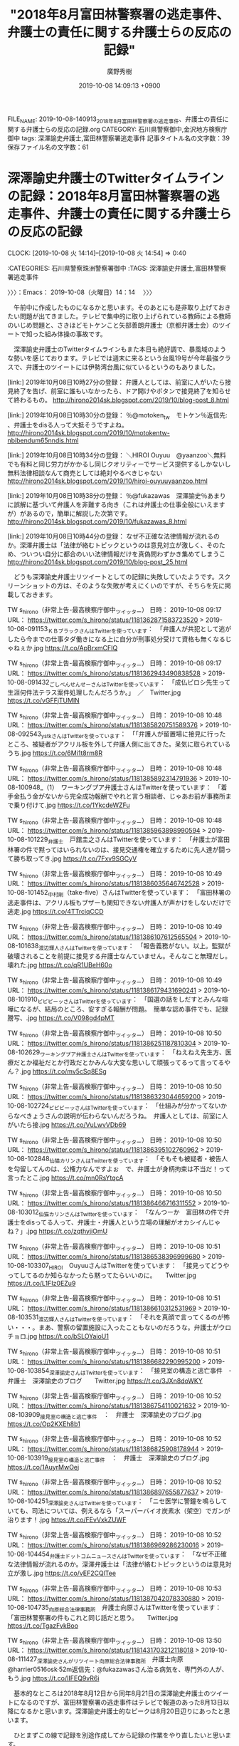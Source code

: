 #+TITLE: "2018年8月富田林警察署の逃走事件、弁護士の責任に関する弁護士らの反応の記録"
#+AUTHOR: 廣野秀樹
#+EMAIL:  hirono2013k@gmail.com
#+DATE: 2019-10-08 14:09:13 +0900
FILE_NAME: 2019-10-08-140913_2018年8月富田林警察署の逃走事件、弁護士の責任に関する弁護士らの反応の記録.org
CATEGORY: 石川県警察御中,金沢地方検察庁御中
tags: 深澤諭史弁護士,富田林警察署逃走事件
記事タイトル名の文字数：39　保存ファイル名の文字数：61
#+STARTUP: showeverything


* 深澤諭史弁護士のTwitterタイムラインの記録：2018年8月富田林警察署の逃走事件、弁護士の責任に関する弁護士らの反応の記録
  CLOCK: [2019-10-08 火 14:14]--[2019-10-08 火 14:54] =>  0:40

:CATEGORIES: 石川県警察珠洲警察署御中
:TAGS: 深澤諭史弁護士,富田林警察署逃走事件

〉〉〉：Emacs： 2019-10-08（火曜日）14：14　 〉〉〉

　午前中に作成したものになるかと思います。そのあとにも是非取り上げておきたい問題が出てきました。テレビで集中的に取り上げられている教師による教師のいじめ問題と、さきほどモトケンこと矢部善朗弁護士（京都弁護士会）のツイートで知った組み体操の事故です。

　深澤諭史弁護士のTwitterタイムラインもまた本日も絶好調で、暴風域のような勢いを感じております。テレビでは週末に来るという台風19号が今年最強クラスで、弁護士のツイートには伊勢湾台風に似ているというのもありました。

[link:] 2019年10月08日10時27分の登録： 弁護人としては、前室に人がいたら接見終了を告げ、前室に誰もいなかったら、ドア開けやボタンで接見終了を知らせて終わるもの。  http://hirono2014sk.blogspot.com/2019/10/blog-post_8.html

[link:] 2019年10月08日10時30分の登録： ％@motoken_tw　モトケン％返信先: \n@Bibendum65\nさん\n富田林の件以外でも、弁護士をdisる人って大抵そうですよね。 http://hirono2014sk.blogspot.com/2019/10/motokentw-nbibendum65nndis.html

[link:] 2019年10月08日10時34分の登録： ＼HIROI Ouyuu　@yaanzoo＼無料でも有料と同じ労力がかかるし同じクオリティーでサービス提供するしかないし無料法律相談なんて商売としては絶対やるべきじゃない http://hirono2014sk.blogspot.com/2019/10/hiroi-ouyuuyaanzoo.html

[link:] 2019年10月08日10時38分の登録： ％@fukazawas　深澤諭史％あまりに誤解に基づいて弁護人を非難する向き（これは弁護士の仕事全般にいえますが）があるので，簡単に解説した次第です。 http://hirono2014sk.blogspot.com/2019/10/fukazawas_8.html

[link:] 2019年10月08日10時44分の登録： なぜ不正確な法律情報が流れるのか。深澤弁護士は「法律が絡むトピックというのは意見対立が激しく、そのため、ついつい自分に都合のいい法律情報だけを真偽問わずかき集めてしまうこ http://hirono2014sk.blogspot.com/2019/10/blog-post_25.html

　どうも深澤諭史弁護士リツイートとしての記録に失敗していたようです。スクリーンショットの方は、そのような失敗が考えにくいのですが、そちらを先に掲載しておきます。

TW s_hirono（非常上告-最高検察庁御中_ツイッター） 日時： 2019-10-08 09:17 URL： https://twitter.com/s_hirono/status/1181362871583723520
> 2019-10-08-091153_ＫＢブラックさんはTwitterを使っています：　「弁護人が共犯として逃がしたら今までの仕事タダ働きになる上に自分が刑事処分受けて資格も無くなるじゃねぇか.jpg https://t.co/ApBrxmCFIQ

TW s_hirono（非常上告-最高検察庁御中_ツイッター） 日時： 2019-10-08 09:17 URL： https://twitter.com/s_hirono/status/1181362943490838528
> 2019-10-08-091432_ごしべんせんせーさんはTwitterを使っています：　「成仏ピロシ先生って生涯何件法テラス案件処理したんだろうか。」　／　Twitter.jpg https://t.co/vGFFjTUMlN

TW s_hirono（非常上告-最高検察庁御中_ツイッター） 日時： 2019-10-08 10:48 URL： https://twitter.com/s_hirono/status/1181385820751589376
> 2019-10-08-092543_ystkさんはTwitterを使っています：　「「弁護人が留置場に接見に行ったところ、被疑者がアクリル板を外して弁護人側に出てきた。呆気に取られているうち.jpg https://t.co/6Mi1t8rm8R

TW s_hirono（非常上告-最高検察庁御中_ツイッター） 日時： 2019-10-08 10:48 URL： https://twitter.com/s_hirono/status/1181385892314791936
> 2019-10-08-100948_（1）　ワーキングプア弁護士さんはTwitterを使っています：　「着手金払う金がないから完全成功報酬でやれと言う相談者、じゃあお前が事務所まで乗り付けて.jpg https://t.co/1YkcdeWZFu

TW s_hirono（非常上告-最高検察庁御中_ツイッター） 日時： 2019-10-08 10:48 URL： https://twitter.com/s_hirono/status/1181385963898990594
> 2019-10-08-101229_弁護士　戸舘圭之さんはTwitterを使っています：　「弁護士が富田林署の件で黙ってはいられないのは、接見交通権を確立するために先人達が闘って勝ち取ってき.jpg https://t.co/7Fxv9SGCyV

TW s_hirono（非常上告-最高検察庁御中_ツイッター） 日時： 2019-10-08 10:49 URL： https://twitter.com/s_hirono/status/1181386035646742528
> 2019-10-08-101452_中村剛（take-five）さんはTwitterを使っています：　「富田林署の逃走事件は、アクリル板もブザーも関知できない弁護人が声かけをしないだけで逃走.jpg https://t.co/4TTrciqCCD

TW s_hirono（非常上告-最高検察庁御中_ツイッター） 日時： 2019-10-08 10:49 URL： https://twitter.com/s_hirono/status/1181386107612565504
> 2019-10-08-101638_渡辺輝人さんはTwitterを使っています：　「報告義務がない。以上。監獄が破壊されることを前提に接見する弁護士なんていません。そんなこと無理だし。壊れた.jpg https://t.co/qR1UBeH60o

TW s_hirono（非常上告-最高検察庁御中_ツイッター） 日時： 2019-10-08 10:49 URL： https://twitter.com/s_hirono/status/1181386179431690241
> 2019-10-08-101910_ピピピーッさんはTwitterを使っています：　「国選の話をしだすとみんな喧嘩になるが、結局のところ、安すぎる報酬が問題。　簡単な認め事件でも、記録謄写、.jpg https://t.co/V098gd4pMT

TW s_hirono（非常上告-最高検察庁御中_ツイッター） 日時： 2019-10-08 10:50 URL： https://twitter.com/s_hirono/status/1181386251187810304
> 2019-10-08-102629_ワーキングプア弁護士さんはTwitterを使っています：　「ねえねえ先生方、医療だとか福祉だとか行政だとかみんな大変な思いして頑張ってるって言ってるやん？.jpg https://t.co/mv5cSq8ESg

TW s_hirono（非常上告-最高検察庁御中_ツイッター） 日時： 2019-10-08 10:50 URL： https://twitter.com/s_hirono/status/1181386323044659200
> 2019-10-08-102724_ピピピーッさんはTwitterを使っています：　「仕組みが分かってないからなべきょうさんの説明が伝わらないんだろうね。　弁護人としては、前室に人がいたら接.jpg https://t.co/VuLwvVDb69

TW s_hirono（非常上告-最高検察庁御中_ツイッター） 日時： 2019-10-08 10:50 URL： https://twitter.com/s_hirono/status/1181386395102760962
> 2019-10-08-102848_仙猫カリンさんはTwitterを使っています：　「そもそも被疑者・被告人を勾留してんのは、公権力なんですよぉ　で、弁護士が身柄拘束は不当だ！って言ったとこ.jpg https://t.co/mn0RsYtqcA

TW s_hirono（非常上告-最高検察庁御中_ツイッター） 日時： 2019-10-08 10:50 URL： https://twitter.com/s_hirono/status/1181386466716311552
> 2019-10-08-103012_仙猫カリンさんはTwitterを使っています：　「なんつーか　富田林の件で弁護士をdisってる人って、弁護士・弁護人という立場の理解がオカシイんじゃね？」.jpg https://t.co/zqthyjiOmU

TW s_hirono（非常上告-最高検察庁御中_ツイッター） 日時： 2019-10-08 10:51 URL： https://twitter.com/s_hirono/status/1181386538396999680
> 2019-10-08-103307_HIROI　OuyuuさんはTwitterを使っています：　「接見ってどうやってしてるのか知らなかったら黙ってたらいいのに。　　Twitter.jpg https://t.co/L1FIz0EZu9

TW s_hirono（非常上告-最高検察庁御中_ツイッター） 日時： 2019-10-08 10:51 URL： https://twitter.com/s_hirono/status/1181386610312531969
> 2019-10-08-103531_渡辺輝人さんはTwitterを使っています：　「それを真顔で言ってくるのが怖い・・・。まあ、警察の留置施設に入ったこともないのだろうな。弁護士がウロチョロ.jpg https://t.co/bSLOYaioU1

TW s_hirono（非常上告-最高検察庁御中_ツイッター） 日時： 2019-10-08 10:51 URL： https://twitter.com/s_hirono/status/1181386682290995200
> 2019-10-08-103854_深澤諭史さんはTwitterを使っています：　「接見室の構造と逃亡事件　-　弁護士　深澤諭史のブログ　　Twitter.jpg https://t.co/3JXn8doWKY

TW s_hirono（非常上告-最高検察庁御中_ツイッター） 日時： 2019-10-08 10:52 URL： https://twitter.com/s_hirono/status/1181386754110021632
> 2019-10-08-103909_接見室の構造と逃亡事件　：　弁護士　深澤諭史のブログ.jpg https://t.co/Op2KXEh8b1

TW s_hirono（非常上告-最高検察庁御中_ツイッター） 日時： 2019-10-08 10:52 URL： https://twitter.com/s_hirono/status/1181386825908178944
> 2019-10-08-103919_接見室の構造と逃亡事件　：　弁護士　深澤諭史のブログ.jpg https://t.co/1AuyrMwOej

TW s_hirono（非常上告-最高検察庁御中_ツイッター） 日時： 2019-10-08 10:52 URL： https://twitter.com/s_hirono/status/1181386897655877637
> 2019-10-08-104251_深澤諭史さんはTwitterを使っています：　「ニセ医学に警鐘を鳴らしていても、司法については、例えるなら「スーパーバイオ炭素水（架空）でガンが治ります！.jpg https://t.co/FEvVxkZUWF

TW s_hirono（非常上告-最高検察庁御中_ツイッター） 日時： 2019-10-08 10:52 URL： https://twitter.com/s_hirono/status/1181386969286230016
> 2019-10-08-104454_弁護士ドットコムニュースさんはTwitterを使っています：　「なぜ不正確な法律情報が流れるのか。深澤弁護士は「法律が絡むトピックというのは意見対立が激し.jpg https://t.co/vEF2CQlTee

TW s_hirono（非常上告-最高検察庁御中_ツイッター） 日時： 2019-10-08 10:53 URL： https://twitter.com/s_hirono/status/1181387042078330880
> 2019-10-08-104735_向原総合法律事務所　弁護士向原さんはTwitterを使っています：　「富田林警察署の件もこれと同じ話だと思う。　　Twitter.jpg https://t.co/TgazFvkBoo

TW s_hirono（非常上告-最高検察庁御中_ツイッター） 日時： 2019-10-08 13:50 URL： https://twitter.com/s_hirono/status/1181431703212118018
> 2019-10-08-111427_深澤諭史さんがリツイート向原総合法律事務所　弁護士向原@harrier0516osk·52m返信先：@fukazawasさん治る病気を、専門外の人が、もう.jpg https://t.co/IIFEQ9vR6i

　基本的なところは2018年8月12日から同年8月21日の深澤諭史弁護士のツイートになるのですが、富田林警察署の逃走事件はテレビで報道のあった8月13日以降になるかと思います。深澤諭史弁護士的なピークは8月20日辺りにあったと思います。

　ひとまずこの線で記録を別途作成してから記録の作業をやり直したいと思います。

〈〈〈：Emacs： 2019-10-08（火曜日）14：54 　〈〈〈

* 逃走事件当日、報道前日の深澤諭史弁護士のTwitterライムライン：2018年8月富田林警察署の逃走事件、弁護士の責任に関する弁護士らの反応の記録
  CLOCK: [2019-10-08 火 15:58]--[2019-10-08 火 17:22] =>  1:24

:CATEGORIES: 石川県警察珠洲警察署御中
:TAGS: 深澤諭史弁護士,富田林警察署逃走事件

〉〉〉：Emacs： 2019-10-08（火曜日）15：58　 〉〉〉

[link:] 2019年10月08日15時53分の登録： TWEET：”2018-08-12 10:37〜2018-08-12 23:03”／深澤諭史（@fukazawas）の検索（2019年10月08日15時53分の記録55件） http://hirono2014sk.blogspot.com/2019/10/tweet2018-08-12-10372018-08-12.html

　以下、上記のまとめ記事から引用などしてご紹介したいと思います。

▶（01／55） TW fukazawas（深澤諭史） 日時：2018-08-12 10:37:00 +0900 URL： https://twitter.com/fukazawas/status/1028455461614284804
{% tweet 1028455461614284804 %}
> どんなに腹正しい，あるいは嘘が書いてあるとしても，相談時は資料，特に相手方から送付された書面は持参しましょう。 #弁護士のトリセツ

▶（02／55） TW fukazawas（深澤諭史） 日時：2018-08-12 10:38:00 +0900 URL： https://twitter.com/fukazawas/status/1028455583635001344
{% tweet 1028455583635001344 %}
> 相談時に，簡単な時系列を書いたメモがあれば最高です。ただし，必須ではありません。 #弁護士のトリセツ

▶（03／55） TW fukazawas（深澤諭史） 日時：2018-08-12 10:38:00 +0900 URL： https://twitter.com/fukazawas/status/1028455771401478146
{% tweet 1028455771401478146 %}
> 気持ちは分かりますし，話しては駄目ということはありませんが，相手方の悪性格ばかり語るのはやめましょう。 #弁護士のトリセツ

▶（04／55） TW fukazawas（深澤諭史） 日時：2018-08-12 10:39:00 +0900 URL： https://twitter.com/fukazawas/status/1028455954667298816
{% tweet 1028455954667298816 %}
> 代理相談も結構ですが，大事な人が病気の時，自分がすべきなのは，その人の代わりに病院へ行くことではなく，病院へ連れて行くことです。 \n 法律問題も同じことがいえます。 #弁護士のトリセツ

▶（05／55） TW fukazawas（深澤諭史） 日時：2018-08-12 10:40:00 +0900 URL： https://twitter.com/fukazawas/status/1028456267369480193
{% tweet 1028456267369480193 %}
> 簡単な事件だって，アピールするのはやめましょう。実際にそうであるかどうか，判断は困難です。むしろ，事件は簡単でも，あなたが難しい人と誤解されてしまいます。 #弁護士のトリセツ

▶（06／55） RT fukazawas（深澤諭史）｜lawkus（ystk） 日時：2018-08-12 10:54:00 +0900／2018-08-12 10:47:00 +0900 URL： https://twitter.com/fukazawas/status/1028459710595325952 https://twitter.com/lawkus/status/1028457800408518656
{% tweet 1028459710595325952 %}
> 逆に自らのトラブルを難しい事件だと信じ込むタイプの人も多い。この場合は「病気でいえば盲腸みたいなものです。たしかに放っておけば大変なことになる病気で、本人も苦しいですが、プロから見たらありふれた事例で処置は難しくありません」などと… https://t.co/ttvf2isa9U

▶（07／55） RT fukazawas（深澤諭史）｜idleness_venomy（venomy） 日時：2018-08-12 10:54:00 +0900／2018-08-12 10:46:00 +0900 URL： https://twitter.com/fukazawas/status/1028459739405987840 https://twitter.com/idleness_venomy/status/1028457663359725568
{% tweet 1028459739405987840 %}
> まずは相手方の話ではなく、私の話を聞いて受けるかどうか（or方針等）を決めてほしいんです！ \n \n というの、逆効果です。 https://t.co/uN0KrJXiup

　#弁護士のトリセツ というハッシュタグが付けられています。ハッシュタグは誰でも付けられるものなので、深澤諭史弁護士以外のアカウントが付けている可能性もありますが、他にあるのか確認はしておらず、特に見かけたという記憶もありません。

　トリセツとカタカナで表記してありますが、その実体は取扱説明書のことかと思います。これを守ればよりよい弁護士相談や依頼の成果が期待できます、ということなのでしょう。ものすごい自身の現れとも感じられますが、深澤諭史弁護士においては現時点でも通常運航かと思います。

　豊富な経験に裏付けられた弁護士相談のノウハウという書きっぷりでもあります。深澤諭史弁護士に限らず、弁護士の業務を病院や医療に近づけ説明する例が少なくないですが、これは流石にどうかと思ったのが次のツイートになります。この程度では余り記憶に残っていなかったものではあります。

fukazawas ===> You have been blocked from retweeting this user's tweets at their request.
▷▷▷　次のツイートはブロックされているのでリツイートできませんでした。 ▷▷▷
TW fukazawas（深澤諭史） 日時：2018/08/12 10:39 URL： https://twitter.com/fukazawas/status/1028455954667298816
> 代理相談も結構ですが，大事な人が病気の時，自分がすべきなのは，その人の代わりに病院へ行くことではなく，病院へ連れて行くことです。 \n 法律問題も同じことがいえます。 #弁護士のトリセツ
▷▷▷　　　　　End　　　　　▷▷▷

　そういえば、昨日か今日、深澤諭史弁護士以外に盲腸を例え話に使う弁護士を見かけたように思います。

[link:] 2019年10月08日08時27分の登録： ％@lawkus　ystk％この場合は「病気でいえば盲腸みたいなものです。たしかに放っておけば大変なことになる病気で、本人も苦しいですが、プロから見たらありふれた事例で処 http://hirono2014sk.blogspot.com/2019/10/lawkusystk.html

　まとめ記事として記録したものです。日付が本日となっていますが、これはデータベースへの登録時点の日時になります。記事のタイトルには日付が含まれず、対象の時期がわかりませんが、本日これも富田林警察署の逃走事件を調べていて見つけたものだったと思います。

lawkus ===> You have been blocked from retweeting this user's tweets at their request.
▷▷▷　次のツイートはブロックされているのでリツイートできませんでした。 ▷▷▷
TW lawkus（ystk） 日時：2018/08/12 10:47 URL： https://twitter.com/lawkus/status/1028457800408518656
> 逆に自らのトラブルを難しい事件だと信じ込むタイプの人も多い。この場合は「病気でいえば盲腸みたいなものです。たしかに放っておけば大変なことになる病気で、本人も苦しいですが、プロから見たらありふれた事例で処置は難しくありません」などと… https://t.co/ttvf2isa9U
▷▷▷　　　　　End　　　　　▷▷▷

　よく見ると、こちらのローカスこと三浦義隆弁護士のツイートも投稿日時が2018年8月12日10時47分となっていて、富田林警察署の逃走事件の発生当日でした。夜に起こった事件なのでまだ発生前です。これも前後のツイートが気になるところです。

　このローカスこと三浦義隆弁護士のツイートは、本日見かけて、見た覚えがないと最初に感じたものなのですが、あるいは記憶があったかもしれません。なお、この8月12日は小木港の東一文字堤防にアジ釣りに行っていたように思います。泳いでいるイノシシを見かけたときかと思います。

　データベース操作で確認したところ、直接2018年8月12日のローカスこと三浦義隆弁護士のツイートを記録したものはなかったのですが、次のアカウントを基準としたまとめ記事には、射程内としておさまっている可能性があるかと思います。

[link:] 2018年08月14日08時24分の登録： ＃ystk　@lawkus＃のツイート／2018-08-07_0742〜2018-08-13_2355／法務検察・石川県警察宛参考資料／記録作成措置実行日時：2018年08月14日08時24分 http://hirono2014sk.blogspot.com/2018/08/ystklawkus2018-08-0707422018-08.html


```
57件目  ツイート： lawkus（ystk） 日時： 2018-08-12 10：47 URL： <https：//twitter.com/lawkus/status/1028457800408518656>
{% tweet 1028457800408518656 %}
> 逆に自らのトラブルを難しい事件だと信じ込むタイプの人も多い。この場合は「病気でいえば盲腸みたいなものです。たしかに放っておけば大変なことになる病気で、本人も苦しいですが、プロから見たらありふれた事例で処置は難しくありません」などと… https：//t.co/ttvf2isa9U

［source：］奉納＼危険生物・弁護士脳汚染除去装置＼金沢地方検察庁御中： ＃ystk　@lawkus＃のツイート／2018-08-07_0742〜2018-08-13_2355／法務検察・石川県警察宛参考資料／記録作成措置実行日時：2018年08月14日08時24分 http://hirono2014sk.blogspot.com/2018/08/ystklawkus2018-08-0707422018-08.html
```

　このまとめ記事ですが、ツイートのURLを含まれるアカウント名を抽出するubpost.rbという自作コマンドを使って記事を作成し同時に投稿処理を行っています。これまで余り見ていなかったのか、古いものから並んでいると思い込んでいたのが逆順だったので驚きました。

　リツイートでしたが八幡平らトイレの個室内で鹿を撮影した写真がありました。すっかりと忘れていましたが、鹿が驚く様子もなく撮影されていたので珍しい写真だと思いました。鹿が驚いて暴れだせば危険なことにもなりそうです。

　タイムラインの前後に関連の有りそうなツイートは見当たらず、よく見ると次の深澤諭史弁護士のツイートのURLを引用していました。スマホのアプリによっては、このURLを使った方法を公式引用と呼ぶようです。直接ツイートを指摘した言及ということかと思います。

fukazawas ===> You have been blocked from retweeting this user's tweets at their request.
▷▷▷　次のツイートはブロックされているのでリツイートできませんでした。 ▷▷▷
TW fukazawas（深澤諭史） 日時：2018/08/12 10:40 URL： https://twitter.com/fukazawas/status/1028456267369480193
> 簡単な事件だって，アピールするのはやめましょう。実際にそうであるかどうか，判断は困難です。むしろ，事件は簡単でも，あなたが難しい人と誤解されてしまいます。 #弁護士のトリセツ
▷▷▷　　　　　End　　　　　▷▷▷

　ここでも自信ありげに講釈をたれている深澤諭史弁護士ですが、抱える案件を簡単だとアピールする相談者や依頼人がいるようです。判断が困難というのも深澤諭史弁護士のあるあるですが、自分ら弁護士は特別というアピールしながら救済者、救世主と思い込む様子で、こちらが病的にも見えます。

　受任者の立場で篩を掛けているという趣旨のツイート、リツイートも深澤諭史弁護士のタイムラインではちょくちょく見かけます。昨日あたりも一つわかりやすいのを見かけたように思います。最近、増えている傾向もあるのですが、弁護士の相談料についてのツイートです。

▶▶▶　kk_hironoのリツイート　▶▶▶
RT kk_hirono（告発＼市場急配センター殺人未遂事件＼金沢地方検察庁・石川県警察御中）｜hirono_hideki（奉納＼さらば弁護士鉄道・泥棒神社の物語） 日時：2019-10-08 17:16／2019/10/07 20:39 URL： https://twitter.com/kk_hirono/status/1181483489293557760 https://twitter.com/hirono_hideki/status/1181172149442072576
> 2019年10月07日20時28分の登録： ＼ワーキングプア弁護士　@sokudokubengosi＼こういう方のスクリーニングのためですね https://t.co/avWrS5TIcr
▶▶▶　　　　　End　　　　　▶▶▶

　Twilogから見つけました。なにか気になる言葉で思い出せなかったのですが、スクリーニングでした。ふるいや選別という意味をイメージしていたのですが、ちょっと意味が違うのかもしれません。

```
出典： フリー百科事典『ウィキペディア（Wikipedia）』
ナビゲーションに移動検索に移動
スクリーニング (英： screening) - 動詞としてのスクリーン (screen) から。

映画の上映、テレビでの放映のこと。
遮蔽すること。
物理学におけるスクリーニング効果（遮蔽効果） - 電子が原子核を遮蔽すること。平均自由行程を参照。
ふるい分けること。多数の中から特定の条件に合うものを抽出するために選別すること。
スクリーニング (医学)
スクリーニング (生物学)
スクリーニング細胞診
新生児マススクリーニング
遺伝学的スクリーニング
創薬におけるスクリーニング - 多数の候補化合物（化合物ライブラリー）を対象とし、薬効・活性を示すものを探し出すこと。創薬を参照。
ハイスループットスクリーニング
バーチャルスクリーニング
経済学におけるスクリーニング - 情報劣位者が情報優位者に選択を通して情報を開示させること。情報の非対称性を参照。

［source：］スクリーニング - Wikipedia https://ja.wikipedia.org/wiki/%E3%82%B9%E3%82%AF%E3%83%AA%E3%83%BC%E3%83%8B%E3%83%B3%E3%82%B0
```

　やはりスクリーンの動詞でしたが、遮断という意味があるようです。これは弁護士らしい言葉だと感心しました。

〈〈〈：Emacs： 2019-10-08（火曜日）17：22 　〈〈〈

* 弁護士を狂人の生業とし、弁護士相談時給1万円をスクリーニング（遮蔽）のためとする大仏アイコンで成仏にこだわるワーキングプア弁護士
  CLOCK: [2019-10-08 火 17:39]--[2019-10-08 火 19:44] =>  2:05

:CATEGORIES: 石川県警察珠洲警察署御中
:TAGS: 深澤諭史弁護士,富田林警察署逃走事件,深澤諭史弁護士のリツイート,ワーキングプア弁護士,成仏理論

〉〉〉：Emacs： 2019-10-08（火曜日）17：39　 〉〉〉

　まとめ記事を作成しました。たぶん深澤諭史弁護士のタイムラインでリツイートとしてみたツイートだと思うのですが、リツイートに深澤諭史弁護士のアカウントが含まれていることは確認済みです。

```
アカウント名	ツイート数	リツイート数
ワーキングプア弁護士（sokudokubengosi）	1	0
弁護士あだちけいた @光の中から現れた短期決戦の鬼（keita_adachi）	0	1
inマイdreams（bengobengostory）	0	1
gimu13（gimu13）	0	1
奉納＼さらば弁護士鉄道・泥棒神社の物語（hirono_hideki）	1	0
非常上告-最高検察庁御中_ツイッター（s_hirono）	1	0
魚占い（sakanauranai）	0	1
弁護人弁護士奥村徹(大阪弁護士会)（okumuraosaka）	0	1
微笑みのロイヤー（smile_spirits）	0	1


［source：］奉納＼危険生物・弁護士脳汚染除去装置＼金沢地方検察庁御中： REGEXP：”こういう方のスクリーニングのためですね”／データベース登録済みツイート：2019年10月08日17時25分の記録：ユーザ・投稿：9／9件 https://hirono2014sk.blogspot.com/2019/10/regexp20191008172599.html
```

▶▶▶　kk_hironoのリツイート　▶▶▶
RT kk_hirono（告発＼市場急配センター殺人未遂事件＼金沢地方検察庁・石川県警察御中）｜sokudokubengosi（ワーキングプア弁護士） 日時：2019-10-08 17:42／2019/10/07 11:17 URL： https://twitter.com/kk_hirono/status/1181490074464030720 https://twitter.com/sokudokubengosi/status/1181030814135418882
> こういう方のスクリーニングのためですね https://t.co/PAfB5tLdXk
▶▶▶　　　　　End　　　　　▶▶▶

　10月7日というのは昨日のツイートでした。時刻は11時17分となっています。珠洲市に行くことになったアオリイカ釣りの誘いの電話があったのがちょうどこの時間ぐらいだったと思います。慌てて用意をして出かけました。

▶▶▶　kk_hironoのリツイート　▶▶▶
RT kk_hirono（告発＼市場急配センター殺人未遂事件＼金沢地方検察庁・石川県警察御中）｜BlueElectriBlue（Blue） 日時：2019-10-08 17:46／2019/10/05 21:45 URL： https://twitter.com/kk_hirono/status/1181491049534914560 https://twitter.com/BlueElectriBlue/status/1180464096711331841
> @himaben1st 弁護士の給料高すぎ！　３０分話しただけで５０００円　時給１万円！ 金持ちしか利用できない！
▶▶▶　　　　　End　　　　　▶▶▶

　ワーキングプア弁護士にURLを公式引用されたツイートになります。次の深澤諭史弁護士のタイムラインでもリツイートでよく見かける暇弁という匿名弁護士のツイートに対する返信となっていました。

▶▶▶　kk_hironoのリツイート　▶▶▶
RT kk_hirono（告発＼市場急配センター殺人未遂事件＼金沢地方検察庁・石川県警察御中）｜himaben1st（暇弁(暇とは言ってない)） 日時：2019-10-08 17:48／2019/10/05 10:30 URL： https://twitter.com/kk_hirono/status/1181491626973130753 https://twitter.com/himaben1st/status/1180294260051959808
> 弁護士の所得が落ちてる原因は、法曹人口激増もあるとは思うが、主に法テラスによる急激なダンピングですよ。これが旧日弁連基準ならなーーーんも問題にならない。
▶▶▶　　　　　End　　　　　▶▶▶

　ブロックされている可能性もあるかと思ったのですが、リツイートは成功しています。

　ダンピングというのも見覚えがありますが、ピンハネのことなのか確認をしておきます。

```
自己の市場価格をくずさないために，売残り品を自己の販売市場としていない市場へ不当に廉売すること。一般には外国市場において，他国との競争に勝つために，商品の価格を自国の市場価格よりも不当に低く設定して売る，いわゆる輸出ダンピングの意味に使われている。国内価格よりも高い価格で外国に売ることを逆ダンピングという。

［source：］ダンピングとは - コトバンク https://kotobank.jp/word/%E3%83%80%E3%83%B3%E3%83%94%E3%83%B3%E3%82%B0-95451
```

　ピンハネとは違っていました、不当廉売とあります。上記の引用部分には「自己の市場価格をくずさないため」とありますが、「市場原理」というのも小倉秀夫弁護士がツイートでよく使っていた言葉でした。

　法テラスに不満をもつ弁護士は多く、最近は見かけないですが「クソテラス」というのもずいぶん多く見かけた時期もありました。ブログだったように思いますが１つだけ、報酬は2割減だが料金回収の安定感があると肯定的な評価をする弁護士も見かけました。

　法テラスに対しては、どうも報酬の算定方法に不満がある弁護士も多いようです。あと法テラスとは直接関わらないかもしれないですが、ペットの餌やりというのも国選報酬に不満のある弁護士にはよく出てきます。

　このペットの餌やりも、余り見かけない時期があったのですが、最近見かけるようになっており、より際立って見かけるようになったのが成仏理論に関連した不遇、不満のツイートです。

　「成仏」をキーワードにまとめ記事を、7日、15日、30日、365日と範囲を広げて作成しています。7日以内だと6件となっていたように思います。成仏を含むツイートの内容にもよると思いますが、最近増えているという傾向は、客観的には正しくなかったのかもしれません。

　もう3ヶ月は経つでしょうで、特定のキーワードをTwitterAPIの検索から自動的にデータベースに登録する処理を行っています。一日に数回実行していますが、これに「成仏」も含まれていました。

　ただ、この「成仏」というキーワードだと本来の意味で使われることの方がはるかに多いはずなので、弁護士らのツイートとして取得しきれていない可能性もあるかと思います。とりあえず今から、コマンドを単体で実行してみます。

　「search-tweet.py 成仏」といういつも使っているコマンドだとあっという間に終わってしまい取得も100件でした。何が違うのか私もよくわかっていないのですが、次にもう１つのコマンドを使います。こちらの方がはるかに取得件数は多くなるはずです。

```
2019年10月08日18時16分の実行記録
APIのリミットに達するので8500で処理と中断しました。
twitterAPI-search-lawList-mydql-add.rb "成仏"
ツイート数：8/1531 リツイート数：8/1531 トータル：8500
hirono_hideki 0／0件
kk_hirono 0／0件
s_hirono 2／0件
```

　このスクリプトは8500件でストップを掛けています。続けて使うと8000以下でもエラーが出ることがありますが、リミットを超えたと英語でメッセージが出ています。ツイートが8件、リツイートが8件取得されていますが、処理を見ていると新規の追加がけっこうあったようです。

　先程6件だと思われた7日分のまとめ記事が、今度は16件取得できていました。→　REGEXP：”成仏”／データベース登録済みツイートの検索：2019-10-01〜2019-10-08／2019年10月08日18時20分の記録：ユーザ・投稿：16／19件

　やはりデータベースに登録しきれていないツイートがけっこうあるようです。何度も書いていますが、このTwitterAPIの検索も精度のよろしくないもので、すぐに気が付きものでも取りこぼしが目立ちます。

　最近のTwitterでも一番の不満は、検索結果からのスクレイピングがやりづらくなっていることです。不可能ではないと思いますが、HTMLの構造をみてもずいぶんと複雑にされており、IDやclassという属性が付けられていませんでした。

　Twitterのデザインが現在のものに変わってからのことで、まだ半年は経っていないかもしれません。以前は検索結果をページ保存して個別のツイートのURLを取り出すことができました。スクレイピングと呼ばれている技術です。

　時間をかければなんとかなりそうにも思いますが、とりあえず今は諦めています。TwitterAPIでのツイートの取得も最新の投稿から3200件前後が限界です。この範囲にあれば取得は出来ますし、データベースに登録してしまえばTwitterとは別のものとして記録されます。

[link:] » ワーキングプア弁護士(@sokudokubengosi) - Twilog https://t.co/x29tp7j5eB

　一縷ののぞみをかけたのですが、ワーキングプア弁護士はTwilogの登録もありませんでした。Twilogに登録があれば、別の方法でもURLを取得できることがあるかと思います。

[link:] » (7) (成仏) (from:sokudokubengosi) - Twitter検索 / Twitter https://t.co/Le6S6Xnnsb

　思ったほど数が多くなかったので、手作業でデータベースに登録し、まとめ記事の記録を作成しておこうかと思います。

　思いの外、データベースへの未登録がありましたが、登録は出来たかと思います。全体的に数は少なく30件程度かと思いますが、小倉秀夫弁護士などとなると2000件を超えることが珍しくはなかったと思います。

　今回初めて気がついたのですが、Twitterのプロフィールの名前が「ワーキングプア弁護士」となっているアカウントは、ローマ字を日本語で読むと「即独弁護士」となっているようです。

[link:] 2019年10月08日18時48分の登録： REGEXP：”成仏”／ワーキングプア弁護士（@sokudokubengosi）の検索（2013-08-18〜2019-06-19／2019年10月08日18時48分の記録35件） http://hirono2014sk.blogspot.com/2019/10/regexpsokudokubengosi2013-08-182019-06.html

　ワーキングプア弁護士は、プロフィールのアイコンにある大仏も前から気になっていました。首から上の部分となっていますが、色合いが昔のネガフィルムのように見えます。相当かなりの異様感を漂わせています。危機感を持たない同業弁護士がいないのかも深澤諭史弁護士同様不思議に思っています。

```
ワーキングプア弁護士
@sokudokubengosi
3億円前払いしてくれたら３年間無料で顧問をします。ただし法令違反行為避止説得義務がありますので少しでも違法なおそれのある依頼は全てお断りしております。今年中に成仏します。働けど働けど…
2011年11月からTwitterを利用しています

［source：］(7) ワーキングプア弁護士（@sokudokubengosi）さん / Twitter https://twitter.com/sokudokubengosi
```

　プロフィールの内容も弁護士としてどうなのかと素朴に疑問です。リツイートもしている深澤諭史弁護士は、弁護士会の会務や常議員として活動し、倫理研修の講師もいくつか行っており、執筆をあわせて非常に多忙だと最近もツイートをしているかと思います。次が固定されたツイートです。

▶▶▶　kk_hironoのリツイート　▶▶▶
RT kk_hirono（告発＼市場急配センター殺人未遂事件＼金沢地方検察庁・石川県警察御中）｜sokudokubengosi（ワーキングプア弁護士） 日時：2019-10-08 18:59／2018/08/20 20:57 URL： https://twitter.com/kk_hirono/status/1181509384284729344 https://twitter.com/sokudokubengosi/status/1031510612746985472
> 違法なこと以外は何でもやるから着手金５０万か顧問料月１０万ください。嘘です。
▶▶▶　　　　　End　　　　　▶▶▶

　見方によれば、弁護士の社会的な信用を貶めもって意趣返しをしているようにも思えるのですが、このアカウントにおいては弁護士であることの真偽を疑問視するツイートは見かけていません。疑問を指摘するツイートは他のアカウントでは見かけています。こちらは弁護士とはっきり表記されています。

　そういえば、あの奥村徹弁護士もこのワーキングプア弁護士のツイートをリツイートしていたようです。

RT okumuraosaka（弁護人弁護士奥村徹(大阪弁護士会)）｜sokudokubengosi（ワーキングプア弁護士） 日時：2019/10/07 20:53／2019/10/07 11:17 URL： https://twitter.com/okumuraosaka/status/1181175624548806658 https://twitter.com/sokudokubengosi/status/1181030814135418882
> こういう方のスクリーニングのためですね https://t.co/PAfB5tLdXk

[link:] » (7) 弁護士 吉峯耕平（「カンママル」撲滅委員会）（@kyoshimine）さん / Twitter https://t.co/VMsiNUJ7Pz

　奥村徹弁護士のTwitterタイムラインを開くと「おすすめユーザー」として出てきたのですが、ずっとミカンにメガネ親父の落書きだった吉峯耕平弁護士のプロフィールのアイコンが変わったものになっていました。お腹に書いた落書きにも見えるかなり異様なものです。

　奥村徹弁護士のTwitterタイムラインで、ワーキングプア弁護士のツイートのリツイートのスクリーンショットの記録に成功しました。奥村徹弁護士はモトケンこと矢部善朗弁護士（京都弁護士会）がツイートで尊敬するとも言っていた性犯罪の専門家のような弁護士です。

　奥村徹弁護士のタイムラインでは、他にもいくつか他の弁護士のツイートの発見があったのですが、いちいち取り上げていると収拾がつかなくなります。蟻地獄ならぬ弁護士地獄の罠に陥っているような感覚は常に持っているつもりです。

　最近、弁護士に対して少し考えが変わったのは、とりわけ若手弁護士の中には弁護士鉄道が作り上げた桃源郷のような幻想に取り込まれ、さまよい続けている人格、生活破綻者も少なからずいるののかもしれないという思いです。

　弁護士商売の本質が、人を惑わせ利益を貪る泥棒根性のいかさま商売にあるのであれば、迷い人を放置し混乱の発生装置にするのも道理かと思います。この辺りは、今日の午前中だったか自宅で使用したポケモンの「おこう」というアイテムに着想を得たところがあります。

　一方で、夕方からはつけていないテレビで見た兵庫県の学校での教師間いじめ問題は、弁護士が獲物を仕留め追い込みをかけたような凄まじさを感じました。マスコミは疑問もなくおこぼれのような獲物に食らいつき狂奔しているのでしょうか。保護者の不安も連呼されていました。

　世の中の動きには裏で弁護士が悪さをしているように思えることが近年多く、辿れば、最近は話題も全く見ていないので番組が続いているのかもわからない妖怪ウォッチに着想があったとも思います。当時は弁護士妖怪大泥棒神社ともしていたかと思います。事の本質自体は変わりません。

　妖怪とは違っていたと思いますが、昭和55年ぐらいに夕方のテレビで時々見ていた怪物くんというアニメのテーマ曲があって、「愉快痛快怪物くんは・・・ランドのプリンスだい」というフレーズが深澤諭史弁護士や村松謙弁護士等のツイートにとてもよくマッチしていると感じていました。

　妖怪や怪物というより弁護士は、昔の言葉で魑魅魍魎に近いとも思います。墓場で運動会のイメージも常にあります。

　成仏というのも弁護士ゾンビがより実態に近いように思います。滑稽で馬鹿らしくユーモラスでもありますが、私の経験上その本質は非常に危険で有害な、まさに危険生物です。弁護士病は弁護士にもそれ以外にも取り憑くと思いますし、私自身が長患いした経験者と考えています。

〈〈〈：Emacs： 2019-10-08（火曜日）19：44 　〈〈〈


* 逃走事件の報道があった8月13日から同月21日までの深澤諭史弁護士のツイートの記録：2018年8月富田林警察署の逃走事件、弁護士の責任に関する弁護士らの反応の記録
  CLOCK: [2019-10-08 火 20:04]--[2019-10-08 火 21:14] =>  1:10

〉〉〉：Emacs： 2019-10-08（火曜日）20：04　 〉〉〉

[link:] 2019年10月08日20時01分の登録： TWEET：”2018-08-13 00:41〜2018-08-21 23:00”／深澤諭史（@fukazawas）の検索（2019年10月08日20時01分の記録449件） http://hirono2014sk.blogspot.com/2019/10/tweet2018-08-13-00412018-08-21.html

　アカウントを1つにするスクリプトだと、件数が多くても処理が一瞬で終わってしまうので、ちゃんと投稿できているのか少し不安もあります。8月13日一杯から8月21日一杯が対象なので8日分のツイートになりますが、449件というのは予想を超えた数でした。

　午前中に失敗があった記録資料の作成では、ほぼ2日間に集中して深澤諭史弁護士の富田林警察署逃走事件に関するツイートとリツイートがありました。余り細かく作業をやっていると時間もかかり過ぎるので、ページ内検索から大雑把にやり直しの作業をやりたいと思います。

▶（015／449） RT fukazawas（深澤諭史）｜otalawyer（オタ弁さん） 日時：2018-08-13 10:54:00 +0900／2018-08-13 08:13:00 +0900 URL： https://twitter.com/fukazawas/status/1028822175594176512 https://twitter.com/otalawyer/status/1028781598458535937
{% tweet 1028822175594176512 %}
> 大阪府内の警察署の接見室から被疑者が逃走したらしいが、ニュース見てると色々気になる表現があるな…接見室には防犯カメラがついてなかったとか警察官が立ち会っていなかったとか…あたかもそれがおかしい運用のような言い方…弁護人との秘密交通権は刑訴法（ひいては憲法）で保障されているからな…

　「富田林」というワードはなく大阪府内の警察署とありますが、この2018年8月13日13時00分というリツイートが、深澤諭史弁護士に富田林の逃走事件を初めて取り上げたものになるかと思います。このあとは「富田林」をキーワードにページ内検索を勧めます。

▶（047／449） RT fukazawas（深澤諭史）｜lawkus（ystk） 日時：2018-08-13 21:13:00 +0900／2018-08-13 20:42:00 +0900 URL： https://twitter.com/fukazawas/status/1028977916237864965 https://twitter.com/lawkus/status/1028970081248731136
{% tweet 1028977916237864965 %}
> ・時間外に留置管理課の受付が無人 \n ・手錠や腰縄がない \n ・弁護士側のドアが施錠されない \n ・（接見が長時間に及ぶのは普通だから）逃走から1時間半以上気付かない \n 上記は全て当たり前のこと。 \n 問題は \n ・ブザーオフ \n ・接見終了確認せず \n ・ア… https://t.co/5kU9YJhVP7

　おなじみローカスこと三浦義隆弁護士のツイートの深澤諭史弁護士のリツイートになります。ブザーオフ、石鹸終了確認せず、アクリル板外せたという3点を問題点としておりますが、当初から警察批判のニュアンスしか感じられません。

▶（055／449） RT fukazawas（深澤諭史）｜bengoshi_black（ＫＢブラック） 日時：2018-08-13 23:20:00 +0900／2018-08-13 21:58:00 +0900 URL： https://twitter.com/fukazawas/status/1029009837403721728 https://twitter.com/bengoshi_black/status/1028989289965576192
{% tweet 1029009837403721728 %}
> リプが中世国家って感じするわ https://t.co/8OUutBFLWx

　これも深澤諭史弁護士のタイムラインでリツイートとしてよく見かけるアカウントですが、匿名弁護士かと思います。KBは刑事弁護とも読めますが、それにブラックを付けているのがミソかと思います。次のYahooニュースのツイートを公式引用しています。

▶▶▶　kk_hironoのリツイート　▶▶▶
RT kk_hirono（告発＼市場急配センター殺人未遂事件＼金沢地方検察庁・石川県警察御中）｜YahooNewsTopics（Yahoo!ニュース） 日時：2019-10-08 20:26／2018/08/13 21:34 URL： https://twitter.com/kk_hirono/status/1181531332947529728 https://twitter.com/YahooNewsTopics/status/1028983077500903424
> 【逃走の容疑者 5月以降4回逮捕】12日、大阪府警富田林署で勾留中の男が面会室から逃走。男は、主に若い女性を狙って性的暴行やひったくりを繰り返したとして、5月25日以降に計4回逮捕されているという。 https://t.co/QEjhLz9hSw
▶▶▶　　　　　End　　　　　▶▶▶

▶▶▶　kk_hironoのリツイート　▶▶▶
RT kk_hirono（告発＼市場急配センター殺人未遂事件＼金沢地方検察庁・石川県警察御中）｜battamon_black（ＫＢブラック） 日時：2019-10-08 20:27／2018/08/13 21:58 URL： https://twitter.com/kk_hirono/status/1181531483585933312 https://twitter.com/battamon_black/status/1028989289965576192
> リプが中世国家って感じするわ https://t.co/8OUutBFLWx
▶▶▶　　　　　End　　　　　▶▶▶

　ブロックされているのか否か判断がつかなかったのですが、リツイートは成功したようです。

```
若手のペーペー。貧乏暇無しでやってます。　「俺達は正義のために戦うんじゃない。人間の自由のために戦うんだ！」や「だからどうするか」というセリフが最近のお気に入り。
疲れていたけど持ち直してきた。
2014年10月からTwitterを利用しています
2,366 フォロー中
2,521 フォロワー

［source：］(7) ＫＢブラック（@battamon_black）さん / Twitter https://twitter.com/battamon_black
```

　だいぶん前にも見覚えのあるプロフィールの内容でした。貧乏暇無し、疲れたけど持ち直してきた、という辺りはワーキングプア弁護士に似ていると率直に思いました。弁護士という業界に不信や不満を懐きつつ、がむしゃらに頑張っているのかもしれません。

　特に印象のあるツイートは思い浮かばないのですが、記録の必要を感じて記録したツイートはこのアカウントもいくつかあったとは思います。

▶（316／449） RT fukazawas（深澤諭史）｜todateyoshiyuki（弁護士　戸舘圭之） 日時：2018-08-19 16:59:00 +0900／2018-08-19 00:20:00 +0900 URL： https://twitter.com/fukazawas/status/1031088203925602305 https://twitter.com/todateyoshiyuki/status/1030836937706242055
{% tweet 1031088203925602305 %}
> 弁護士が富田林署の件で黙ってはいられないのは、接見交通権を確立するために先人達が闘って勝ち取ってきた成果をわけのわからない議論によって台無しにされかねないという強い危機感があるから。

　これは個別に取り上げておきたい戸舘圭之弁護士のツイートになりますが、この戸舘圭之弁護士については再審請求の袴田事件についての歴史的な疑問点として、いずれ別個に取り上げておきたいと考えています。ここではちょっとしたご紹介にとどめておきます。

▶（325／449） RT fukazawas（深澤諭史）｜take___five（中村剛（take-five）） 日時：2018-08-19 17:16:00 +0900／2018-08-19 16:22:00 +0900 URL： https://twitter.com/fukazawas/status/1031092449706270720 https://twitter.com/take___five/status/1031078984480485377
{% tweet 1031092449706270720 %}
> 富田林署の逃走事件は、アクリル板もブザーも関知できない弁護人が声かけをしないだけで逃走を手助けしたというより、警察内部の者がブザーの電池を抜いてアクリル板のネジも外しておいて逃走を手助けしたという方がよほど可能性があると思うのに、何で弁護人の方が疑われてるのかわかんない。

　こちら注目の弁護士の1人、中村剛弁護士のツイートの深澤諭史弁護士のリツイートになります。警察内部でブザーの電池を抜いていた理由についても繰り返しテレビで報道があったように思います。要するに弁護士との基本的な信頼関係を基礎に業務の円滑化を優先したような話と理解しました。

　最近は見かけないですが、警察署の被疑者との接見というのも弁護士には順番待ちもあってけっこうな負担となっていたようです。この富田林警察署の逃走事件以降では、さらに負担が大きくなったとしか想像できないのですが、それに関するツイートは見かけていません。

▶（336／449） RT fukazawas（深澤諭史）｜qZMza4SPDEHJBOG（花京院司） 日時：2018-08-19 20:56:00 +0900／2018-08-19 10:03:00 +0900 URL： https://twitter.com/fukazawas/status/1031147783560998917 https://twitter.com/qZMza4SPDEHJBOG/status/1030983577469513728
{% tweet 1031147783560998917 %}
> 富田林署の件、 \n \n ・アクリル板を３０年くらい点検していなち \n ・ブザーの電池を警察で抜いていた \n ・前室に留置担当がいない \n ・憲法上保障された弁護人との秘密交通権を侵害しているとしか思えない捜査関係者とやらのリークが報道されている… https://t.co/26twBU93jP

▶（349／449） RT fukazawas（深澤諭史）｜Bibendum65（仙猫カリン） 日時：2018-08-20 09:44:00 +0900／2018-08-20 00:58:00 +0900 URL： https://twitter.com/fukazawas/status/1031341061661048832 https://twitter.com/Bibendum65/status/1031208833375383552
{% tweet 1031341061661048832 %}
> なんつーか \n \n 富田林の件で弁護士をdisってる人って、弁護士・弁護人という立場の理解がオカシイんじゃね？

　こちらも深澤諭史弁護士のタイムラインでちょいちょい見かける匿名弁護士アカウントかと思います。今も同じか確認していない段階ですが、京都の渡月橋のようなヘッダ写真と、プロフィールには京都ミシュラン、アジフライなどと記載があったかと思います。

▶▶▶　kk_hironoのリツイート　▶▶▶
RT kk_hirono（告発＼市場急配センター殺人未遂事件＼金沢地方検察庁・石川県警察御中）｜Bibendum65（仙猫カリン） 日時：2019-10-08 20:45／2018/08/20 00:58 URL： https://twitter.com/kk_hirono/status/1181536145353478144 https://twitter.com/Bibendum65/status/1031208833375383552
> なんつーか  富田林の件で弁護士をdisってる人って、弁護士・弁護人という立場の理解がオカシイんじゃね？
▶▶▶　　　　　End　　　　　▶▶▶

　こちらも告発＼市場急配センター殺人未遂事件＼金沢地方検察庁・石川県警察御中(@kk_hirono)でリツイートが出来ました。

```
仙猫カリン
@Bibendum65
俺だよ、俺。 京都大好き。ミシュラン1つ星アジフライ。
カリン塔ask.fm/Bibendum65?utm…2010年5月からTwitterを利用しています
3,310 フォロー中
3,129 フォロワー

［source：］(7) 仙猫カリン（@Bibendum65）さん / Twitter https://twitter.com/Bibendum65
```

　京都でアジフライというのは聞いたことがないですが、アジフライに関するツイートが多いのが坂本正幸弁護士です。「加賀庵」という店名になっていましたが、詳しくは調べていません。たぶん東京都内のアジフライの有名店とは想像をしています。確認はしていません。

　東京で加賀というのは加賀藩の藩邸があったことで東京大学の近くが情報として見かけてきました。その東京大学の近くというのは能都中学校の修学旅行の宿泊として記憶に残るものでもありますが、白山神社から八百屋お七というのも検索から情報が出てきたことがありました。

▶（446／449） RT fukazawas（深澤諭史）｜harrier0516osk（向原総合法律事務所　弁護士向原） 日時：2018-08-21 21:55:00 +0900／2018-08-21 18:51:00 +0900 URL： https://twitter.com/fukazawas/status/1031887471036878848 https://twitter.com/harrier0516osk/status/1031841270581276672
{% tweet 1031887471036878848 %}
> 富田林警察署の件もこれと同じ話だと思う。 https://t.co/xuF8eCzZox

　深澤諭史弁護士に対して、共感、親近感以上の依存性のようなものも感じることのある向原栄大朗弁護士のツイートの深澤諭史弁護士のリツイートです。本日も深澤諭史弁護士のタイムラインで看過できないものを見たように思いますが、なかなか手も回りません。

　上記の向原栄大朗弁護士のツイートは、次の弁護士ドットコムのツイートを公式引用としています。

▶▶▶　kk_hironoのリツイート　▶▶▶
RT kk_hirono（告発＼市場急配センター殺人未遂事件＼金沢地方検察庁・石川県警察御中）｜harrier0516osk（向原総合法律事務所　弁護士向原） 日時：2019-10-08 20:56／2018/08/21 18:51 URL： https://twitter.com/kk_hirono/status/1181538806610030592 https://twitter.com/harrier0516osk/status/1031841270581276672
> 富田林警察署の件もこれと同じ話だと思う。 https://t.co/xuF8eCzZox
▶▶▶　　　　　End　　　　　▶▶▶

　正直、ちょっと目を疑ったのですが、告発＼市場急配センター殺人未遂事件＼金沢地方検察庁・石川県警察御中(@kk_hirono)のアカウントが向原栄大朗弁護士にはブロックされていなかったようです。あるいはブロックの解除があったのかもしれないですが、細かい確認は困難でもあります。

▶▶▶　kk_hironoのリツイート　▶▶▶
RT kk_hirono（告発＼市場急配センター殺人未遂事件＼金沢地方検察庁・石川県警察御中）｜bengo4topics（弁護士ドットコムニュース） 日時：2019-10-08 20:57／2018/04/20 01:40 URL： https://twitter.com/kk_hirono/status/1181539177323585537 https://twitter.com/bengo4topics/status/987007933069185025
> なぜ不正確な法律情報が流れるのか。深澤弁護士は「法律が絡むトピックというのは意見対立が激しく、そのため、ついつい自分に都合のいい法律情報だけを真偽問わずかき集めてしまうことがあるためだと思います」 https://t.co/I1ZeD6pQRI #bengo4topics
▶▶▶　　　　　End　　　　　▶▶▶

　この弁護士ドットコムは株式の上場もあり、大躍進をしているという情報も見かけていましたが、すでにその当時に深澤諭史弁護士の発言を取り上げていることで、社会的な責任を十分に果たせているのか疑問に思っていました。

　弁護士ドットコムの社長は弁護士で、日弁連のシンポジウムだったと思いますが、同じブースで深澤諭史弁護士と別々に公園をしていたというツイートを見かけました。ちょうど9月から10月という今頃の時期で、2年前という気がします。今の所、シンポジウムの情報は見かけていません。

　先日は徳島での人権大会のツイートを見かけていましたが、それも限られた範囲で、中身があると思われるツイートはありませんでした。この弁護士の人権大会というのも例年あるらしく、そのつどTwitterで話題となっていましたが、今年は特にひっそり反応が乏しく感じました。

　しかし、その徳島での人権大会で掲げられたテーマは、再審法制となっていて刑事弁護の歴史においても本来は重要事項と思われるのですが、地元の徳島新聞に取り上げられたという情報を見かけたぐらいで、報道機関にはまるで相手にされていない印象も受けています。

　どうも本命と思われる深澤諭史弁護士本人が、富田林警察署の逃走事件を取り上げたブログ記事の紹介ツイートですが、どうも富田林をキーワードには含んでいないらしく、ページ内検索には該当がないようです。

▶（392／449） TW fukazawas（深澤諭史） 日時： 2018-08-21 11:53:00 +0900 URL： https://twitter.com/fukazawas/status/1031735956510990336
{% tweet 1031735956510990336 %}
> 接見室の構造と逃亡事件 - 弁護士 深澤諭史のブログ https://t.co/wFWWn11pjo \n あまりに誤解に基づいて弁護人を非難する向き（これは弁護士の仕事全般にいえますが）があるので，簡単に解説した次第です。

　見つけましたが、やはり富田林という事件を象徴する固有名詞はなぜか含まれていません。深澤諭史弁護士に対してはなにかと勘ぐりたくなる傾向も強いので、その辺りも常に意識をしているのですが、「接見室の構造と逃亡事件」という記事のタイトル名は、やはり違和感をおぼえます。

　次は別のブログエントリーとして（ファイルとしてのエントリーとは別、その一部）、深澤諭史弁護士の富田林警察署の逃走事件に関するブログ記事の内容に対する、疑問点を指摘したいと思います。事実関係が確認しづらい報道が多いので、これは例外的な貴重性も高いと思います。弁護士の生態調査です。

〈〈〈：Emacs： 2019-10-08（火曜日）21：14 　〈〈〈

